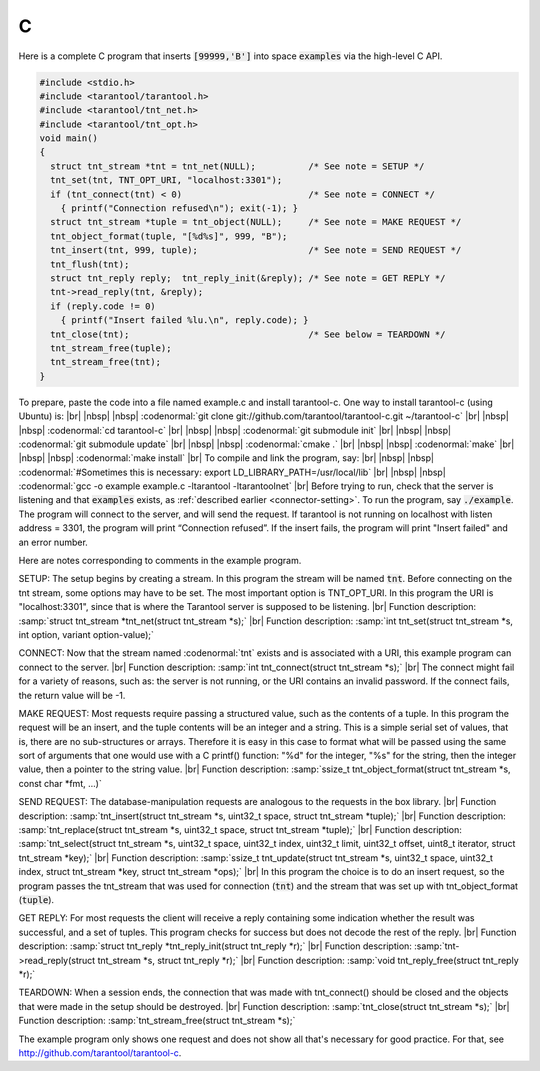 =====================================================================
                            C
=====================================================================

Here is a complete C program that inserts :code:`[99999,'B']` into
space :code:`examples` via the high-level C API.

.. code-block:: c

 #include <stdio.h>
 #include <tarantool/tarantool.h>
 #include <tarantool/tnt_net.h>
 #include <tarantool/tnt_opt.h>
 void main()
 {
   struct tnt_stream *tnt = tnt_net(NULL);          /* See note = SETUP */
   tnt_set(tnt, TNT_OPT_URI, "localhost:3301");
   if (tnt_connect(tnt) < 0)                        /* See note = CONNECT */
     { printf("Connection refused\n"); exit(-1); }
   struct tnt_stream *tuple = tnt_object(NULL);     /* See note = MAKE REQUEST */
   tnt_object_format(tuple, "[%d%s]", 999, "B");
   tnt_insert(tnt, 999, tuple);                     /* See note = SEND REQUEST */
   tnt_flush(tnt);
   struct tnt_reply reply;  tnt_reply_init(&reply); /* See note = GET REPLY */
   tnt->read_reply(tnt, &reply);
   if (reply.code != 0)
     { printf("Insert failed %lu.\n", reply.code); }
   tnt_close(tnt);                                  /* See below = TEARDOWN */
   tnt_stream_free(tuple);
   tnt_stream_free(tnt);
 }

To prepare, paste the code into a file named example.c and install
tarantool-c. One way to install tarantool-c (using Ubuntu) is: |br|
|nbsp| |nbsp| :codenormal:`git clone git://github.com/tarantool/tarantool-c.git ~/tarantool-c` |br|
|nbsp| |nbsp| :codenormal:`cd tarantool-c` |br|
|nbsp| |nbsp| :codenormal:`git submodule init` |br|
|nbsp| |nbsp| :codenormal:`git submodule update` |br|
|nbsp| |nbsp| :codenormal:`cmake .` |br|
|nbsp| |nbsp| :codenormal:`make` |br|
|nbsp| |nbsp| :codenormal:`make install` |br|
To compile and link the program, say: |br|
|nbsp| |nbsp| :codenormal:`#Sometimes this is necessary: export LD_LIBRARY_PATH=/usr/local/lib` |br|
|nbsp| |nbsp| :codenormal:`gcc -o example example.c -ltarantool -ltarantoolnet` |br|
Before trying to run,
check that the server is listening and that :code:`examples` exists, as :ref:`described earlier <connector-setting>`.
To run the program, say :code:`./example`. The program will connect
to the server, and will send the request.
If tarantool is not running on localhost with listen address = 3301, the program will print “Connection refused”.
If the insert fails, the program will print "Insert failed" and an error number.

Here are notes corresponding to comments in the example program.

SETUP: The setup begins by creating a stream.
In this program the stream will be named :code:`tnt`.
Before connecting on the tnt stream, some options may have to be set.
The most important option is TNT_OPT_URI.
In this program the URI is "localhost:3301", since that is where the
Tarantool server is supposed to be listening. |br|
Function description: :samp:`struct tnt_stream *tnt_net(struct tnt_stream *s);` |br|
Function description: :samp:`int tnt_set(struct tnt_stream *s, int option, variant option-value);`

CONNECT: Now that the stream named :codenormal:`tnt` exists and is associated with a
URI, this example program can connect to the server. |br|
Function description: :samp:`int tnt_connect(struct tnt_stream *s);` |br|
The connect might fail for a variety of reasons, such as:
the server is not running, or the URI contains an invalid password.
If the connect fails, the return value will be -1.

MAKE REQUEST: Most requests require passing a structured value, such as
the contents of a tuple. In this program the request will
be an insert, and the tuple contents will be an integer
and a string. This is a simple serial set of values, that
is, there are no sub-structures or arrays. Therefore it
is easy in this case to format what will be passed using
the same sort of arguments that one would use with a C
printf() function: "%d" for the integer, "%s" for the string,
then the integer value, then a pointer to the string value. |br|
Function description: :samp:`ssize_t tnt_object_format(struct tnt_stream *s, const char *fmt, ...)`

SEND REQUEST: The database-manipulation requests are analogous to the
requests in the box library. |br|
Function description: :samp:`tnt_insert(struct tnt_stream *s, uint32_t space, struct tnt_stream *tuple);` |br|
Function description: :samp:`tnt_replace(struct tnt_stream *s, uint32_t space, struct tnt_stream *tuple);` |br|
Function description: :samp:`tnt_select(struct tnt_stream *s, uint32_t space, uint32_t index, uint32_t limit, uint32_t offset, uint8_t iterator, struct tnt_stream *key);` |br|
Function description: :samp:`ssize_t tnt_update(struct tnt_stream *s, uint32_t space, uint32_t index, struct tnt_stream *key, struct tnt_stream *ops);` |br|
In this program the choice is to do an insert request, so
the program passes the tnt_stream that was used for connection
(:code:`tnt`) and the stream that was set up with tnt_object_format (:code:`tuple`).

GET REPLY: For most requests the client will receive a reply containing some indication
whether the result was successful, and a set of tuples.
This program checks for success but does not decode the rest of the reply. |br|
Function description: :samp:`struct tnt_reply *tnt_reply_init(struct tnt_reply *r);` |br|
Function description: :samp:`tnt->read_reply(struct tnt_stream *s, struct tnt_reply *r);` |br|
Function description: :samp:`void tnt_reply_free(struct tnt_reply *r);`

TEARDOWN: When a session ends, the connection that was made with
tnt_connect() should be closed and the objects that were made in the setup
should be destroyed. |br|
Function description: :samp:`tnt_close(struct tnt_stream *s);` |br|
Function description: :samp:`tnt_stream_free(struct tnt_stream *s);`

The example program only shows one request and does not show all that's
necessary for good practice. For that, see http://github.com/tarantool/tarantool-c.

.. _Queue managers on Tarantool: https://github.com/tarantool/queue
